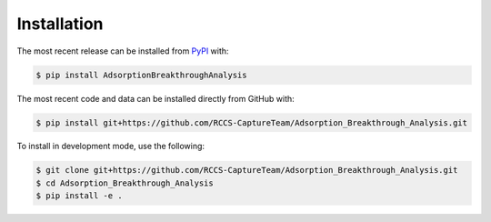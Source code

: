 Installation
============
The most recent release can be installed from
`PyPI <https://pypi.org/project/AdsorptionBreakthroughAnalysis>`_ with:

.. code-block:: shell

    $ pip install AdsorptionBreakthroughAnalysis

The most recent code and data can be installed directly from GitHub with:

.. code-block:: shell

    $ pip install git+https://github.com/RCCS-CaptureTeam/Adsorption_Breakthrough_Analysis.git

To install in development mode, use the following:

.. code-block:: shell

    $ git clone git+https://github.com/RCCS-CaptureTeam/Adsorption_Breakthrough_Analysis.git
    $ cd Adsorption_Breakthrough_Analysis
    $ pip install -e .

